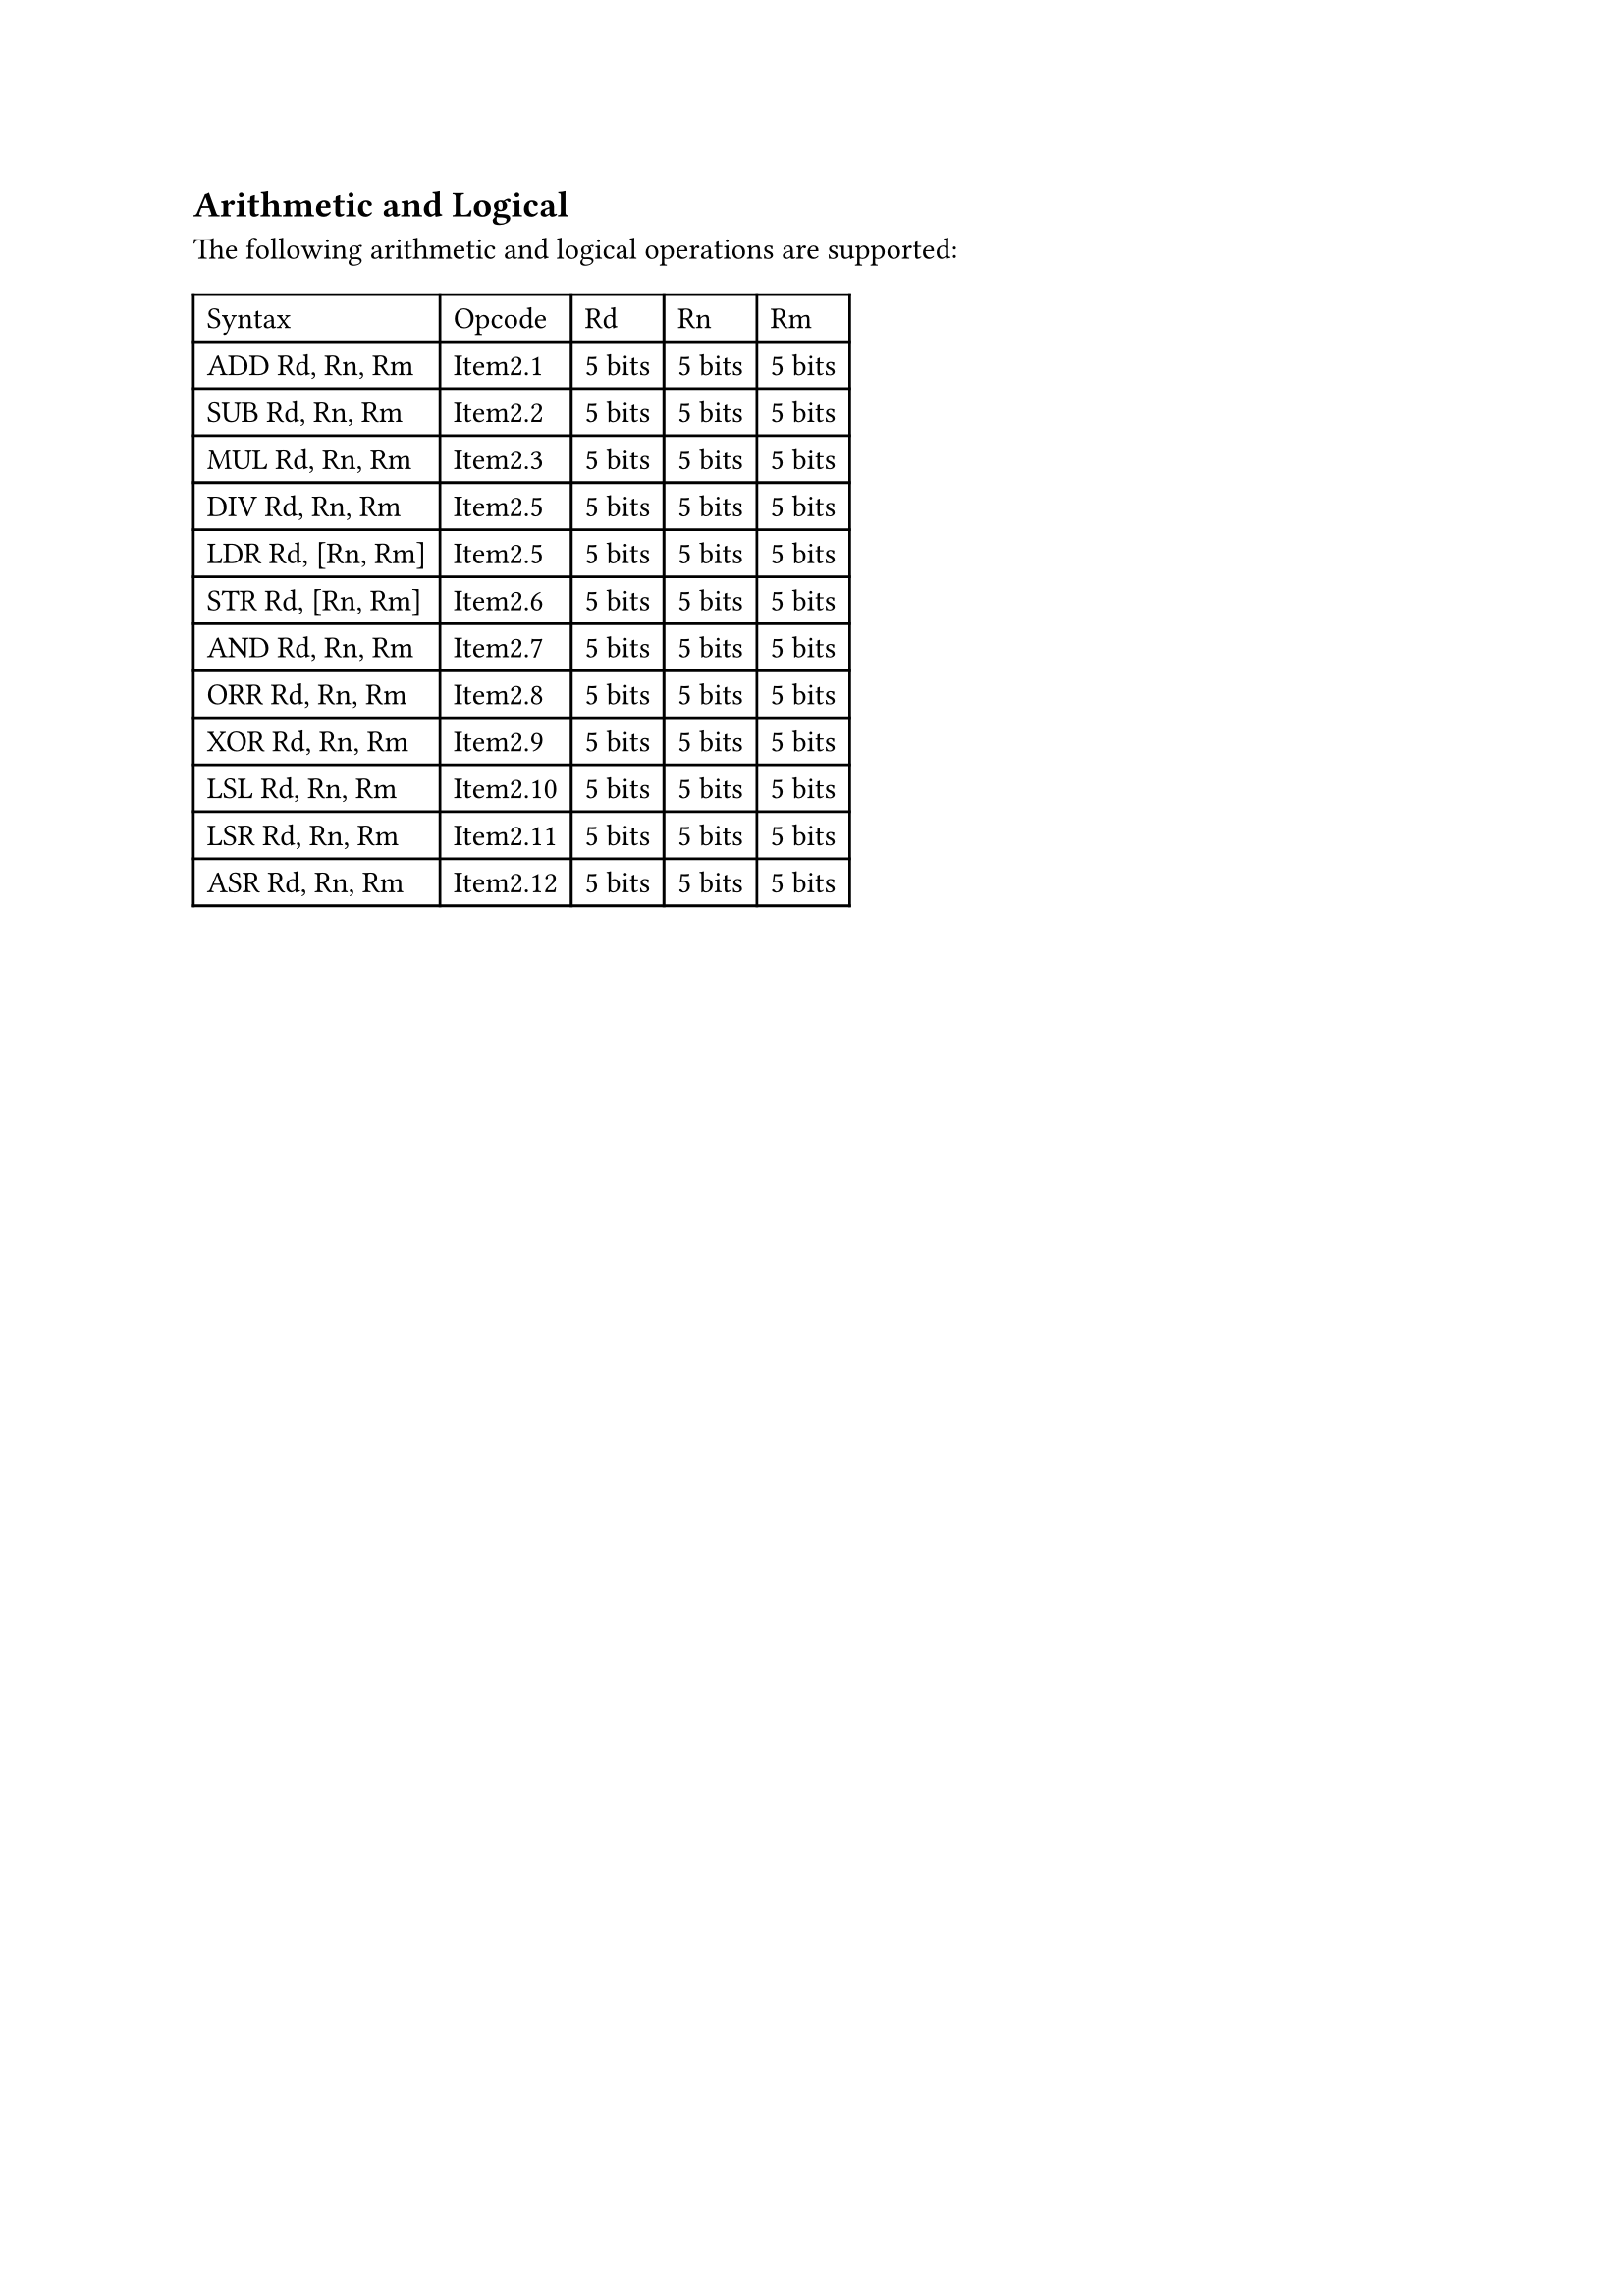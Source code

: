 == Arithmetic and Logical

The following arithmetic and logical operations are supported:

#table(
  columns: 5,
  table.header(
    [Syntax],
    [Opcode],
    [Rd],
    [Rn],
    [Rm],
  ),
  [ADD Rd, Rn, Rm],
  [Item2.1],
  [5 bits],
  [5 bits],
  [5 bits],
  [SUB Rd, Rn, Rm],
  [Item2.2],
  [5 bits],
  [5 bits],
  [5 bits],
  [MUL Rd, Rn, Rm],
  [Item2.3],
  [5 bits],
  [5 bits],
  [5 bits],
  [DIV Rd, Rn, Rm],
  [Item2.5],
  [5 bits],
  [5 bits],
  [5 bits],
  [LDR Rd, [Rn, Rm]],
  [Item2.5],
  [5 bits],
  [5 bits],
  [5 bits],
  [STR Rd, [Rn, Rm]],
  [Item2.6],
  [5 bits],
  [5 bits],
  [5 bits],
  [AND Rd, Rn, Rm],
  [Item2.7],
  [5 bits],
  [5 bits],
  [5 bits],
  [ORR Rd, Rn, Rm],
  [Item2.8],
  [5 bits],
  [5 bits],
  [5 bits],
  [XOR Rd, Rn, Rm],
  [Item2.9],
  [5 bits],
  [5 bits],
  [5 bits],
  [LSL Rd, Rn, Rm],
  [Item2.10],
  [5 bits],
  [5 bits],
  [5 bits],
  [LSR Rd, Rn, Rm],
  [Item2.11],
  [5 bits],
  [5 bits],
  [5 bits],
  [ASR Rd, Rn, Rm],
  [Item2.12],
  [5 bits],
  [5 bits],
  [5 bits]
)
